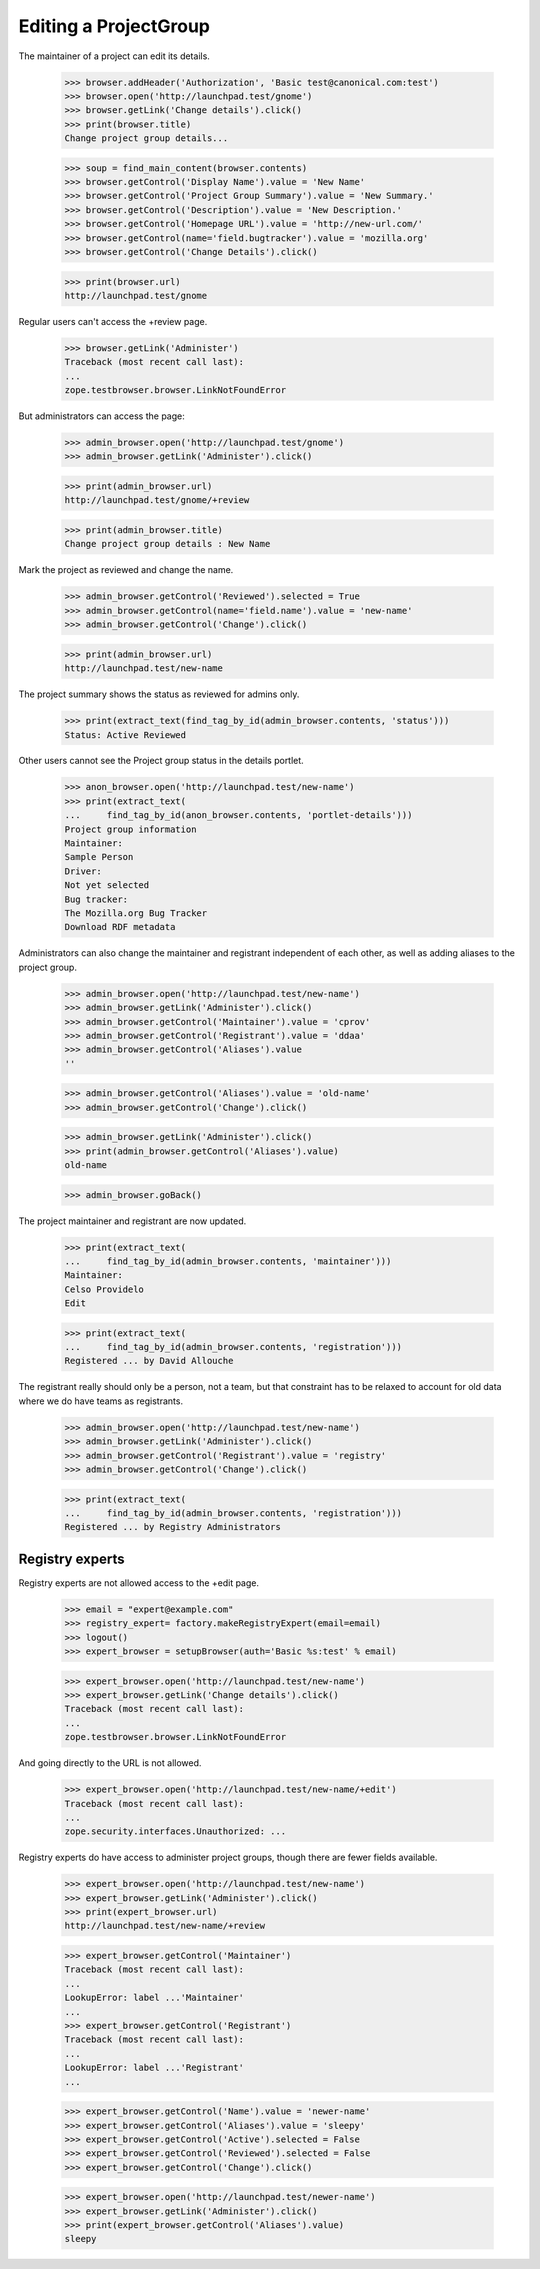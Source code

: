 Editing a ProjectGroup
======================

The maintainer of a project can edit its details.

    >>> browser.addHeader('Authorization', 'Basic test@canonical.com:test')
    >>> browser.open('http://launchpad.test/gnome')
    >>> browser.getLink('Change details').click()
    >>> print(browser.title)
    Change project group details...

    >>> soup = find_main_content(browser.contents)
    >>> browser.getControl('Display Name').value = 'New Name'
    >>> browser.getControl('Project Group Summary').value = 'New Summary.'
    >>> browser.getControl('Description').value = 'New Description.'
    >>> browser.getControl('Homepage URL').value = 'http://new-url.com/'
    >>> browser.getControl(name='field.bugtracker').value = 'mozilla.org'
    >>> browser.getControl('Change Details').click()

    >>> print(browser.url)
    http://launchpad.test/gnome

Regular users can't access the +review page.

    >>> browser.getLink('Administer')
    Traceback (most recent call last):
    ...
    zope.testbrowser.browser.LinkNotFoundError

But administrators can access the page:

    >>> admin_browser.open('http://launchpad.test/gnome')
    >>> admin_browser.getLink('Administer').click()

    >>> print(admin_browser.url)
    http://launchpad.test/gnome/+review

    >>> print(admin_browser.title)
    Change project group details : New Name

Mark the project as reviewed and change the name.

    >>> admin_browser.getControl('Reviewed').selected = True
    >>> admin_browser.getControl(name='field.name').value = 'new-name'
    >>> admin_browser.getControl('Change').click()

    >>> print(admin_browser.url)
    http://launchpad.test/new-name

The project summary shows the status as reviewed for admins only.

    >>> print(extract_text(find_tag_by_id(admin_browser.contents, 'status')))
    Status: Active Reviewed

Other users cannot see the Project group status in the details portlet.

    >>> anon_browser.open('http://launchpad.test/new-name')
    >>> print(extract_text(
    ...     find_tag_by_id(anon_browser.contents, 'portlet-details')))
    Project group information
    Maintainer:
    Sample Person
    Driver:
    Not yet selected
    Bug tracker:
    The Mozilla.org Bug Tracker
    Download RDF metadata

Administrators can also change the maintainer and registrant independent
of each other, as well as adding aliases to the project group.

    >>> admin_browser.open('http://launchpad.test/new-name')
    >>> admin_browser.getLink('Administer').click()
    >>> admin_browser.getControl('Maintainer').value = 'cprov'
    >>> admin_browser.getControl('Registrant').value = 'ddaa'
    >>> admin_browser.getControl('Aliases').value
    ''

    >>> admin_browser.getControl('Aliases').value = 'old-name'
    >>> admin_browser.getControl('Change').click()

    >>> admin_browser.getLink('Administer').click()
    >>> print(admin_browser.getControl('Aliases').value)
    old-name

    >>> admin_browser.goBack()

The project maintainer and registrant are now updated.

    >>> print(extract_text(
    ...     find_tag_by_id(admin_browser.contents, 'maintainer')))
    Maintainer:
    Celso Providelo
    Edit

    >>> print(extract_text(
    ...     find_tag_by_id(admin_browser.contents, 'registration')))
    Registered ... by David Allouche

The registrant really should only be a person, not a team, but that
constraint has to be relaxed to account for old data where we do have
teams as registrants.

    >>> admin_browser.open('http://launchpad.test/new-name')
    >>> admin_browser.getLink('Administer').click()
    >>> admin_browser.getControl('Registrant').value = 'registry'
    >>> admin_browser.getControl('Change').click()

    >>> print(extract_text(
    ...     find_tag_by_id(admin_browser.contents, 'registration')))
    Registered ... by Registry Administrators

Registry experts
----------------

Registry experts are not allowed access to the +edit page.

    >>> email = "expert@example.com"
    >>> registry_expert= factory.makeRegistryExpert(email=email)
    >>> logout()
    >>> expert_browser = setupBrowser(auth='Basic %s:test' % email)

    >>> expert_browser.open('http://launchpad.test/new-name')
    >>> expert_browser.getLink('Change details').click()
    Traceback (most recent call last):
    ...
    zope.testbrowser.browser.LinkNotFoundError

And going directly to the URL is not allowed.

    >>> expert_browser.open('http://launchpad.test/new-name/+edit')
    Traceback (most recent call last):
    ...
    zope.security.interfaces.Unauthorized: ...

Registry experts do have access to administer project groups, though
there are fewer fields available.

    >>> expert_browser.open('http://launchpad.test/new-name')
    >>> expert_browser.getLink('Administer').click()
    >>> print(expert_browser.url)
    http://launchpad.test/new-name/+review

    >>> expert_browser.getControl('Maintainer')
    Traceback (most recent call last):
    ...
    LookupError: label ...'Maintainer'
    ...
    >>> expert_browser.getControl('Registrant')
    Traceback (most recent call last):
    ...
    LookupError: label ...'Registrant'
    ...

    >>> expert_browser.getControl('Name').value = 'newer-name'
    >>> expert_browser.getControl('Aliases').value = 'sleepy'
    >>> expert_browser.getControl('Active').selected = False
    >>> expert_browser.getControl('Reviewed').selected = False
    >>> expert_browser.getControl('Change').click()

    >>> expert_browser.open('http://launchpad.test/newer-name')
    >>> expert_browser.getLink('Administer').click()
    >>> print(expert_browser.getControl('Aliases').value)
    sleepy
